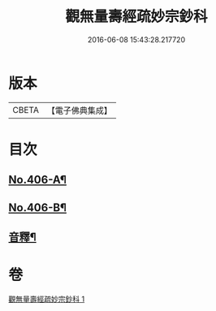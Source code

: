 #+TITLE: 觀無量壽經疏妙宗鈔科 
#+DATE: 2016-06-08 15:43:28.217720

* 版本
 |     CBETA|【電子佛典集成】|

* 目次
** [[file:KR6p0006_001.txt::001-0254a1][No.406-A¶]]
** [[file:KR6p0006_001.txt::001-0254b10][No.406-B¶]]
** [[file:KR6p0006_001.txt::001-0268a44][音釋¶]]

* 卷
[[file:KR6p0006_001.txt][觀無量壽經疏妙宗鈔科 1]]

